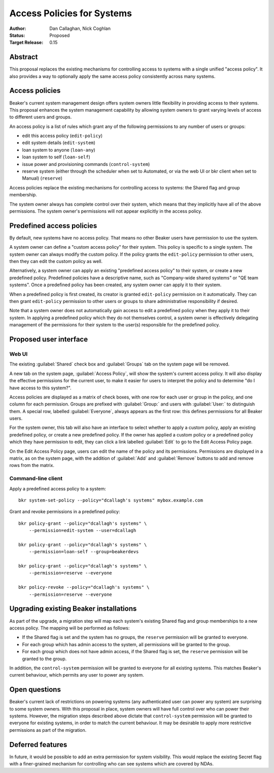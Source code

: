 .. _proposal-access-policies:

Access Policies for Systems
===========================

:Author: Dan Callaghan, Nick Coghlan
:Status: Proposed
:Target Release: 0.15


Abstract
--------

This proposal replaces the existing mechanisms for controlling access to 
systems with a single unified "access policy". It also provides a way to 
optionally apply the same access policy consistently across many systems.


Access policies
---------------

Beaker's current system management design offers system owners little
flexibility in providing access to their systems. This proposal enhances
the system management capability by allowing system owners to grant
varying levels of access to different users and groups.

An access policy is a list of rules which grant any of the following 
permissions to any number of users or groups:

* edit this access policy (``edit-policy``)
* edit system details (``edit-system``)
* loan system to anyone (``loan-any``)
* loan system to self (``loan-self``)
* issue power and provisioning commands (``control-system``)
* reserve system (either through the scheduler when set to Automated, or via 
  the web UI or bkr client when set to Manual) (``reserve``)

Access policies replace the existing mechanisms for controlling access to 
systems: the Shared flag and group membership.

The system owner always has complete control over their system, which means 
that they implicitly have all of the above permissions. The system owner's 
permissions will not appear explicitly in the access policy.


Predefined access policies
--------------------------

By default, new systems have no access policy. That means no other Beaker users 
have permission to use the system.

A system owner can define a "custom access policy" for their system. This 
policy is specific to a single system. The system owner can always modify the 
custom policy. If the policy grants the ``edit-policy`` permission to other 
users, then they can edit the custom policy as well.

Alternatively, a system owner can apply an existing "predefined access policy" 
to their system, or create a new predefined policy. Predefined policies have 
a descriptive name, such as "Company-wide shared systems" or "QE team systems". 
Once a predefined policy has been created, any system owner can apply it to 
their system.

When a predefined policy is first created, its creator is granted 
``edit-policy`` permission on it automatically. They can then grant 
``edit-policy`` permission to other users or groups to share administrative 
responsibility if desired.

Note that a system owner does not automatically gain access to edit 
a predefined policy when they apply it to their system. In applying 
a predefined policy which they do not themselves control, a system owner is 
effectively delegating management of the permissions for their system to the 
user(s) responsible for the predefined policy.


Proposed user interface
-----------------------

Web UI
~~~~~~

The existing :guilabel:`Shared` check box and :guilabel:`Groups` tab on the 
system page will be removed.

A new tab on the system page, :guilabel:`Access Policy`, will show the system's 
current access policy. It will also display the effective permissions for the 
current user, to make it easier for users to interpret the policy and to 
determine "do I have access to this system?".

Access policies are displayed as a matrix of check boxes, with one row for each 
user or group in the policy, and one column for each permission. Groups are 
prefixed with :guilabel:`Group:` and users with :guilabel:`User:` to 
distinguish them. A special row, labelled :guilabel:`Everyone`, always appears 
as the first row: this defines permissions for all Beaker users.

For the system owner, this tab will also have an interface to select whether to 
apply a custom policy, apply an existing predefined policy, or create a new 
predefined policy. If the owner has applied a custom policy or a predefined 
policy which they have permission to edit, they can click a link labelled 
:guilabel:`Edit` to go to the Edit Access Policy page.

On the Edit Access Policy page, users can edit the name of the policy and its 
permissions. Permissions are displayed in a matrix, as on the system page, with 
the addition of :guilabel:`Add` and :guilabel:`Remove` buttons to add and 
remove rows from the matrix.

Command-line client
~~~~~~~~~~~~~~~~~~~

Apply a predefined access policy to a system::

    bkr system-set-policy --policy="dcallagh's systems" mybox.example.com

Grant and revoke permissions in a predefined policy::

    bkr policy-grant --policy="dcallagh's systems" \
        --permission=edit-system --user=dcallagh

    bkr policy-grant --policy="dcallagh's systems" \
        --permission=loan-self --group=beakerdevs

    bkr policy-grant --policy="dcallagh's systems" \
        --permission=reserve --everyone

    bkr policy-revoke --policy="dcallagh's systems" \
        --permission=reserve --everyone


Upgrading existing Beaker installations
---------------------------------------

As part of the upgrade, a migration step will map each system's existing Shared 
flag and group memberships to a new access policy. The mapping will be 
performed as follows:

* If the Shared flag is set and the system has no groups, the ``reserve`` 
  permission will be granted to everyone.

* For each group which has admin access to the system, all permissions will be 
  granted to the group.

* For each group which does not have admin access, if the Shared flag is set, 
  the ``reserve`` permission will be granted to the group.

In addition, the ``control-system`` permission will be granted to everyone for 
all existing systems. This matches Beaker's current behaviour, which permits 
any user to power any system.


Open questions
--------------

Beaker's current lack of restrictions on powering systems (any authenticated 
user can power any system) are surprising to some system owners. With this 
proposal in place, system owners will have full control over who can power 
their systems. However, the migration steps described above dictate that 
``control-system`` permission will be granted to everyone for existing systems, 
in order to match the current behaviour. It may be desirable to apply more 
restrictive permissions as part of the migration.


Deferred features
-----------------

In future, it would be possible to add an extra permission for system 
visibility. This would replace the existing Secret flag with a finer-grained 
mechanism for controlling who can see systems which are covered by NDAs.
